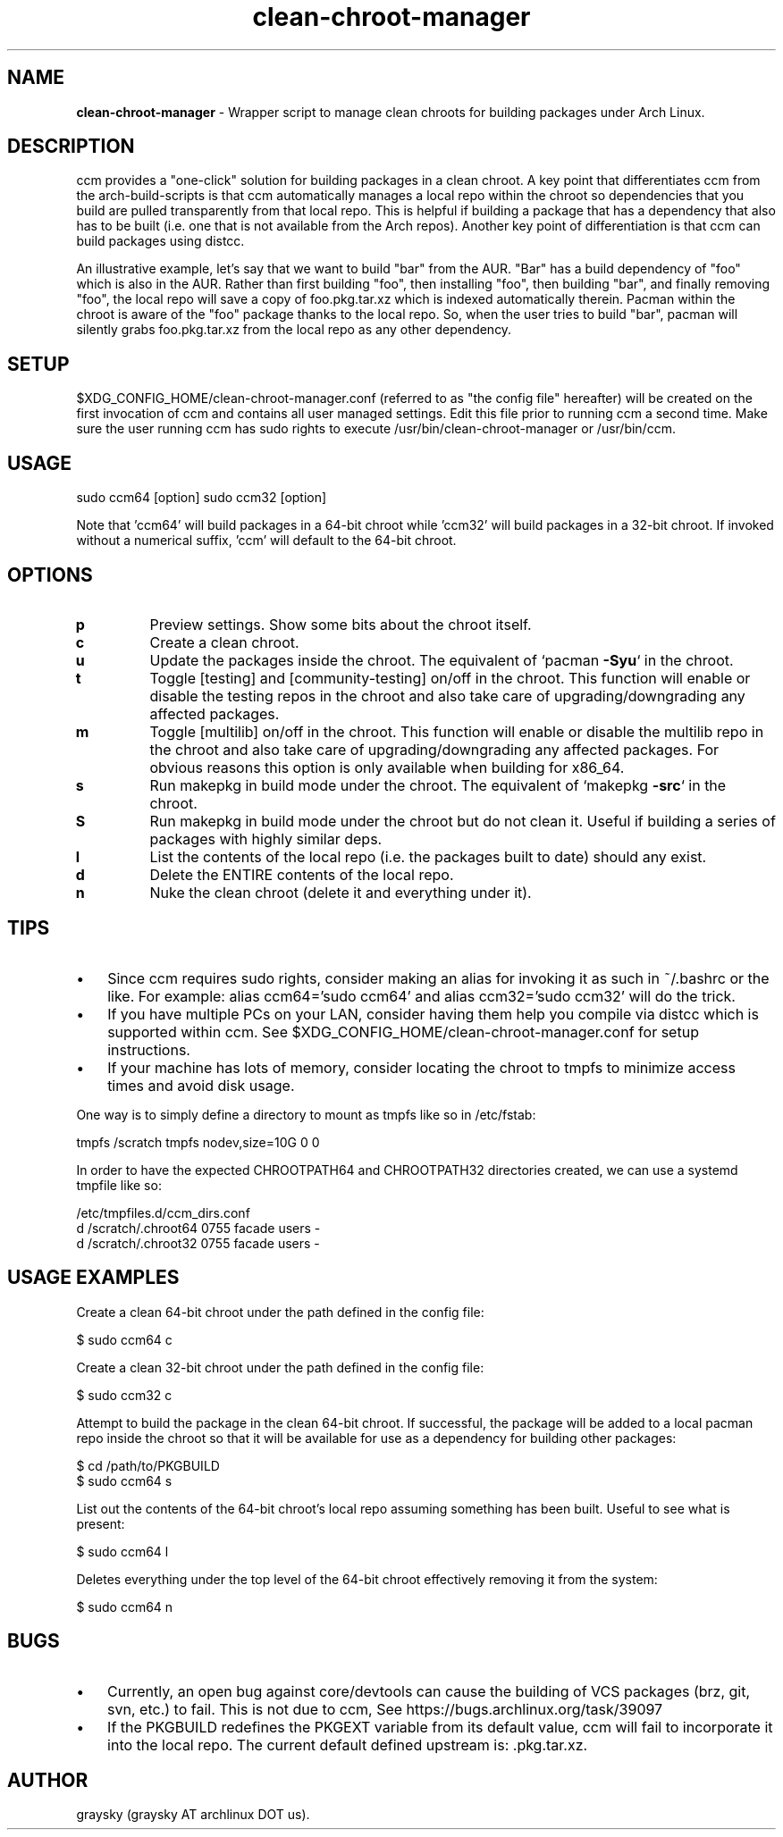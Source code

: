 .\" Text automatically generated by txt2man
.TH clean-chroot-manager 1 "23 September 2015" "" ""
.SH NAME
\fBclean-chroot-manager \fP- Wrapper script to manage clean chroots for building packages under Arch Linux.
\fB
.SH DESCRIPTION
ccm provides a "one-click" solution for building packages in a clean chroot. A key point that differentiates ccm from the arch-build-scripts is that ccm automatically manages a local repo within the chroot so dependencies that you build are pulled transparently from that local repo. This is helpful if building a package that has a dependency that also has to be built (i.e. one that is not available from the Arch repos). Another key point of differentiation is that ccm can build packages using distcc.
.PP
An illustrative example, let's say that we want to build "bar" from the AUR. "Bar" has a build dependency of "foo" which is also in the AUR. Rather than first building "foo", then installing "foo", then building "bar", and finally removing "foo", the local repo will save a copy of foo.pkg.tar.xz which is indexed automatically therein. Pacman within the chroot is aware of the "foo" package thanks to the local repo. So, when the user tries to build "bar", pacman will silently grabs foo.pkg.tar.xz from the local repo as any other dependency.
.SH SETUP
$XDG_CONFIG_HOME/clean-chroot-manager.conf (referred to as "the config file" hereafter) will be created on the first invocation of ccm and contains all user managed settings. Edit this file prior to running ccm a second time. Make sure the user running ccm has sudo rights to execute /usr/bin/clean-chroot-manager or /usr/bin/ccm.
.SH USAGE
sudo ccm64 [option]
sudo ccm32 [option]
.PP
Note that 'ccm64' will build packages in a 64-bit chroot while 'ccm32' will build packages in a 32-bit chroot. If invoked without a numerical suffix, 'ccm' will default to the 64-bit chroot.
.SH OPTIONS
.TP
.B
p
Preview settings. Show some bits about the chroot itself.
.TP
.B
c
Create a clean chroot.
.TP
.B
u
Update the packages inside the chroot. The equivalent of `pacman \fB-Syu\fP` in the chroot.
.TP
.B
t
Toggle [testing] and [community-testing] on/off in the chroot. This function will enable or disable the testing repos in the chroot and also take care of upgrading/downgrading any affected packages.
.TP
.B
m
Toggle [multilib] on/off in the chroot. This function will enable or disable the multilib repo in the chroot and also take care of upgrading/downgrading any affected packages. For obvious reasons this option is only available when building for x86_64.
.TP
.B
s
Run makepkg in build mode under the chroot. The equivalent of `makepkg \fB-src\fP` in the chroot.
.TP
.B
S
Run makepkg in build mode under the chroot but do not clean it. Useful if building a series of packages with highly similar deps.
.TP
.B
l
List the contents of the local repo (i.e. the packages built to date) should any exist.
.TP
.B
d
Delete the ENTIRE contents of the local repo.
.TP
.B
n
Nuke the clean chroot (delete it and everything under it).
.SH TIPS
.IP \(bu 3
Since ccm requires sudo rights, consider making an alias for invoking it as such in ~/.bashrc or the like. For example: alias ccm64='sudo ccm64' and alias ccm32='sudo ccm32' will do the trick.
.IP \(bu 3
If you have multiple PCs on your LAN, consider having them help you compile via distcc which is supported within ccm. See $XDG_CONFIG_HOME/clean-chroot-manager.conf for setup instructions.
.IP \(bu 3
If your machine has lots of memory, consider locating the chroot to tmpfs to minimize access times and avoid disk usage.
.PP
One way is to simply define a directory to mount as tmpfs like so in /etc/fstab:
.PP
.nf
.fam C
 tmpfs /scratch tmpfs nodev,size=10G 0 0

.fam T
.fi
In order to have the expected CHROOTPATH64 and CHROOTPATH32 directories created, we can use a systemd tmpfile like so:
.PP
.nf
.fam C
 /etc/tmpfiles.d/ccm_dirs.conf
 d /scratch/.chroot64 0755 facade users -
 d /scratch/.chroot32 0755 facade users -

.fam T
.fi
.SH USAGE EXAMPLES
Create a clean 64-bit chroot under the path defined in the config file:
.PP
.nf
.fam C
 $ sudo ccm64 c

.fam T
.fi
Create a clean 32-bit chroot under the path defined in the config file:
.PP
.nf
.fam C
 $ sudo ccm32 c

.fam T
.fi
Attempt to build the package in the clean 64-bit chroot. If successful, the package will be added to a local pacman repo inside the chroot so that it will be available for use as a dependency for building other packages:
.PP
.nf
.fam C
 $ cd /path/to/PKGBUILD
 $ sudo ccm64 s

.fam T
.fi
List out the contents of the 64-bit chroot's local repo assuming something has been built. Useful to see what is present:
.PP
.nf
.fam C
 $ sudo ccm64 l

.fam T
.fi
Deletes everything under the top level of the 64-bit chroot effectively removing it from the system:
.PP
.nf
.fam C
 $ sudo ccm64 n

.fam T
.fi
.SH BUGS
.IP \(bu 3
Currently, an open bug against core/devtools can cause the building of VCS packages (brz, git, svn, etc.) to fail. This is not due to ccm, See https://bugs.archlinux.org/task/39097
.IP \(bu 3
If the PKGBUILD redefines the PKGEXT variable from its default value, ccm will fail to incorporate it into the local repo. The current default defined upstream is: .pkg.tar.xz.
.SH AUTHOR
graysky (graysky AT archlinux DOT us).
